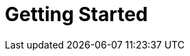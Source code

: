 [[getting-started]]
= Getting Started

[partintro]
--
_Elasticsearch_ is a real-time distributed search and analytics engine. It
allows you((("Elasticsearch", "defined"))) to explore your data at a speed and at a scale never before
possible. It is used for full-text search, structured search, analytics, and all three
in combination:

*   Wikipedia uses Elasticsearch to provide full-text search with highlighted
    search snippets, and _search-as-you-type_ and _did-you-mean_ suggestions.

*   _The Guardian_ uses Elasticsearch to combine visitor logs with social
   -network data to provide real-time feedback to its editors about the
    public's response to new articles.

*   Stack Overflow combines full-text search with geolocation queries and uses
    _more-like-this_ to find related questions and answers.

*   GitHub uses Elasticsearch to query 130 billion lines of code.

But Elasticsearch is not just for mega-corporations. It has enabled many
startups like Datadog and Klout to prototype ideas and to turn them into
scalable solutions. Elasticsearch can run on your laptop, or scale out to
hundreds of servers and petabytes of data.

No individual part of Elasticsearch is new or revolutionary.((("full text search"))) Full-text search
has been done before, as have analytics systems((("distributed databases")))((("analytics systems"))) and distributed databases. The
revolution is the combination of these individually useful parts into a
single, coherent, real-time application. It has a low barrier to entry for the
new user, but can keep pace with you as your skills and needs grow.

If you are picking up this book, it is because you have data, and there is no
point in having data unless you plan to _do something_ with it.

Unfortunately, most databases are astonishingly inept at extracting actionable
knowledge from your data.((("databases", "ineptness at extracting actionable data"))) Sure, they can filter by timestamp or exact values,
but can they perform full-text search, handle synonyms, and score documents by
relevance?  Can they generate analytics and aggregations from the same data?
Most important, can they do this in real time without big batch-processing
jobs?

This is what sets Elasticsearch apart: Elasticsearch encourages you to explore
and utilize your data, rather than letting it rot in a warehouse because it is
too difficult to query.

Elasticsearch is your new best friend.
--

